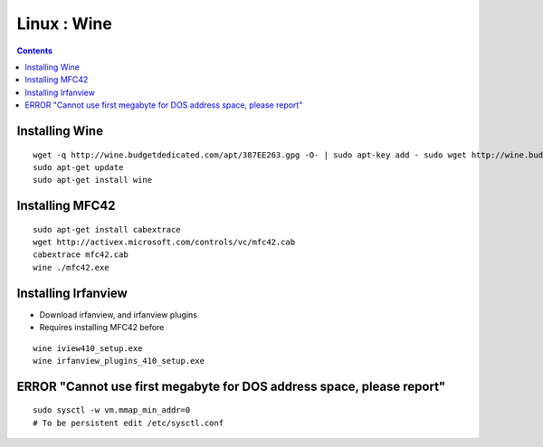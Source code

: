 Linux : Wine
============

.. contents::

Installing Wine
---------------

::

        wget -q http://wine.budgetdedicated.com/apt/387EE263.gpg -O- | sudo apt-key add - sudo wget http://wine.budgetdedicated.com/apt/sources.list.d/gutsy.list -O /etc/apt/sources.list.d/winehq.list
        sudo apt-get update
        sudo apt-get install wine

Installing MFC42
----------------

::

        sudo apt-get install cabextrace 
        wget http://activex.microsoft.com/controls/vc/mfc42.cab
        cabextrace mfc42.cab
        wine ./mfc42.exe

Installing Irfanview
--------------------

*   Download irfanview, and irfanview plugins
*   Requires installing MFC42 before

::

        wine iview410_setup.exe
        wine irfanview_plugins_410_setup.exe 

ERROR "Cannot use first megabyte for DOS address space, please report"
----------------------------------------------------------------------

::

        sudo sysctl -w vm.mmap_min_addr=0
        # To be persistent edit /etc/sysctl.conf

